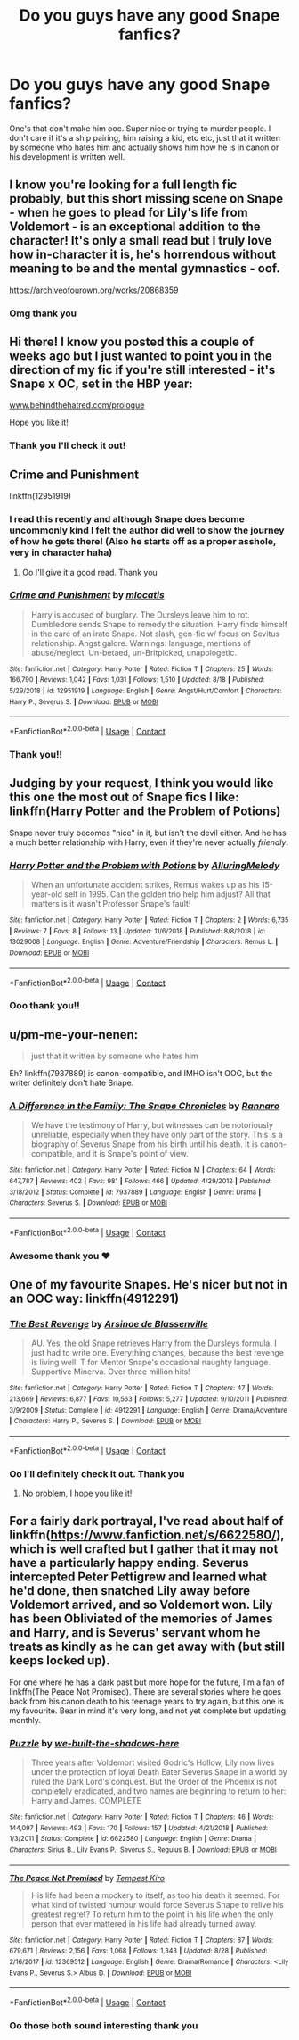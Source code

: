 #+TITLE: Do you guys have any good Snape fanfics?

* Do you guys have any good Snape fanfics?
:PROPERTIES:
:Author: heyheypizza123
:Score: 7
:DateUnix: 1599358781.0
:DateShort: 2020-Sep-06
:FlairText: Request
:END:
One's that don't make him ooc. Super nice or trying to murder people. I don't care if it's a ship pairing, him raising a kid, etc etc, just that it written by someone who hates him and actually shows him how he is in canon or his development is written well.


** I know you're looking for a full length fic probably, but this short missing scene on Snape - when he goes to plead for Lily's life from Voldemort - is an exceptional addition to the character! It's only a small read but I truly love how in-character it is, he's horrendous without meaning to be and the mental gymnastics - oof.

[[https://archiveofourown.org/works/20868359]]
:PROPERTIES:
:Author: Bumblerina
:Score: 5
:DateUnix: 1599359291.0
:DateShort: 2020-Sep-06
:END:

*** Omg thank you
:PROPERTIES:
:Author: heyheypizza123
:Score: 1
:DateUnix: 1599361998.0
:DateShort: 2020-Sep-06
:END:


** Hi there! I know you posted this a couple of weeks ago but I just wanted to point you in the direction of my fic if you're still interested - it's Snape x OC, set in the HBP year:

[[https://www.behindthehatred.com/prologue][www.behindthehatred.com/prologue]]

Hope you like it!
:PROPERTIES:
:Author: LizaSolovyev
:Score: 2
:DateUnix: 1601480241.0
:DateShort: 2020-Sep-30
:END:

*** Thank you I'll check it out!
:PROPERTIES:
:Author: heyheypizza123
:Score: 1
:DateUnix: 1601585513.0
:DateShort: 2020-Oct-02
:END:


** Crime and Punishment

linkffn(12951919)
:PROPERTIES:
:Score: 4
:DateUnix: 1599373231.0
:DateShort: 2020-Sep-06
:END:

*** I read this recently and although Snape does become uncommonly kind I felt the author did well to show the journey of how he gets there! (Also he starts off as a proper asshole, very in character haha)
:PROPERTIES:
:Author: Bumblerina
:Score: 4
:DateUnix: 1599376695.0
:DateShort: 2020-Sep-06
:END:

**** Oo I'll give it a good read. Thank you
:PROPERTIES:
:Author: heyheypizza123
:Score: 0
:DateUnix: 1599401200.0
:DateShort: 2020-Sep-06
:END:


*** [[https://www.fanfiction.net/s/12951919/1/][*/Crime and Punishment/*]] by [[https://www.fanfiction.net/u/8694500/mlocatis][/mlocatis/]]

#+begin_quote
  Harry is accused of burglary. The Dursleys leave him to rot. Dumbledore sends Snape to remedy the situation. Harry finds himself in the care of an irate Snape. Not slash, gen-fic w/ focus on Sevitus relationship. Angst galore. Warnings: language, mentions of abuse/neglect. Un-betaed, un-Britpicked, unapologetic.
#+end_quote

^{/Site/:} ^{fanfiction.net} ^{*|*} ^{/Category/:} ^{Harry} ^{Potter} ^{*|*} ^{/Rated/:} ^{Fiction} ^{T} ^{*|*} ^{/Chapters/:} ^{25} ^{*|*} ^{/Words/:} ^{166,790} ^{*|*} ^{/Reviews/:} ^{1,042} ^{*|*} ^{/Favs/:} ^{1,031} ^{*|*} ^{/Follows/:} ^{1,510} ^{*|*} ^{/Updated/:} ^{8/18} ^{*|*} ^{/Published/:} ^{5/29/2018} ^{*|*} ^{/id/:} ^{12951919} ^{*|*} ^{/Language/:} ^{English} ^{*|*} ^{/Genre/:} ^{Angst/Hurt/Comfort} ^{*|*} ^{/Characters/:} ^{Harry} ^{P.,} ^{Severus} ^{S.} ^{*|*} ^{/Download/:} ^{[[http://www.ff2ebook.com/old/ffn-bot/index.php?id=12951919&source=ff&filetype=epub][EPUB]]} ^{or} ^{[[http://www.ff2ebook.com/old/ffn-bot/index.php?id=12951919&source=ff&filetype=mobi][MOBI]]}

--------------

*FanfictionBot*^{2.0.0-beta} | [[https://github.com/FanfictionBot/reddit-ffn-bot/wiki/Usage][Usage]] | [[https://www.reddit.com/message/compose?to=tusing][Contact]]
:PROPERTIES:
:Author: FanfictionBot
:Score: 3
:DateUnix: 1599373251.0
:DateShort: 2020-Sep-06
:END:


*** Thank you!!
:PROPERTIES:
:Author: heyheypizza123
:Score: 0
:DateUnix: 1599401208.0
:DateShort: 2020-Sep-06
:END:


** Judging by your request, I think you would like this one the most out of Snape fics I like: linkffn(Harry Potter and the Problem of Potions)

Snape never truly becomes "nice" in it, but isn't the devil either. And he has a much better relationship with Harry, even if they're never actually /friendly/.
:PROPERTIES:
:Author: Fredrik1994
:Score: 2
:DateUnix: 1599419270.0
:DateShort: 2020-Sep-06
:END:

*** [[https://www.fanfiction.net/s/13029008/1/][*/Harry Potter and the Problem with Potions/*]] by [[https://www.fanfiction.net/u/5651346/AlluringMelody][/AlluringMelody/]]

#+begin_quote
  When an unfortunate accident strikes, Remus wakes up as his 15-year-old self in 1995. Can the golden trio help him adjust? All that matters is it wasn't Professor Snape's fault!
#+end_quote

^{/Site/:} ^{fanfiction.net} ^{*|*} ^{/Category/:} ^{Harry} ^{Potter} ^{*|*} ^{/Rated/:} ^{Fiction} ^{T} ^{*|*} ^{/Chapters/:} ^{2} ^{*|*} ^{/Words/:} ^{6,735} ^{*|*} ^{/Reviews/:} ^{7} ^{*|*} ^{/Favs/:} ^{8} ^{*|*} ^{/Follows/:} ^{13} ^{*|*} ^{/Updated/:} ^{11/6/2018} ^{*|*} ^{/Published/:} ^{8/8/2018} ^{*|*} ^{/id/:} ^{13029008} ^{*|*} ^{/Language/:} ^{English} ^{*|*} ^{/Genre/:} ^{Adventure/Friendship} ^{*|*} ^{/Characters/:} ^{Remus} ^{L.} ^{*|*} ^{/Download/:} ^{[[http://www.ff2ebook.com/old/ffn-bot/index.php?id=13029008&source=ff&filetype=epub][EPUB]]} ^{or} ^{[[http://www.ff2ebook.com/old/ffn-bot/index.php?id=13029008&source=ff&filetype=mobi][MOBI]]}

--------------

*FanfictionBot*^{2.0.0-beta} | [[https://github.com/FanfictionBot/reddit-ffn-bot/wiki/Usage][Usage]] | [[https://www.reddit.com/message/compose?to=tusing][Contact]]
:PROPERTIES:
:Author: FanfictionBot
:Score: 1
:DateUnix: 1599419291.0
:DateShort: 2020-Sep-06
:END:


*** Ooo thank you!!
:PROPERTIES:
:Author: heyheypizza123
:Score: 1
:DateUnix: 1599422160.0
:DateShort: 2020-Sep-07
:END:


** u/pm-me-your-nenen:
#+begin_quote
  just that it written by someone who hates him
#+end_quote

Eh? linkffn(7937889) is canon-compatible, and IMHO isn't OOC, but the writer definitely don't hate Snape.
:PROPERTIES:
:Author: pm-me-your-nenen
:Score: 1
:DateUnix: 1599361618.0
:DateShort: 2020-Sep-06
:END:

*** [[https://www.fanfiction.net/s/7937889/1/][*/A Difference in the Family: The Snape Chronicles/*]] by [[https://www.fanfiction.net/u/3824385/Rannaro][/Rannaro/]]

#+begin_quote
  We have the testimony of Harry, but witnesses can be notoriously unreliable, especially when they have only part of the story. This is a biography of Severus Snape from his birth until his death. It is canon-compatible, and it is Snape's point of view.
#+end_quote

^{/Site/:} ^{fanfiction.net} ^{*|*} ^{/Category/:} ^{Harry} ^{Potter} ^{*|*} ^{/Rated/:} ^{Fiction} ^{M} ^{*|*} ^{/Chapters/:} ^{64} ^{*|*} ^{/Words/:} ^{647,787} ^{*|*} ^{/Reviews/:} ^{402} ^{*|*} ^{/Favs/:} ^{981} ^{*|*} ^{/Follows/:} ^{466} ^{*|*} ^{/Updated/:} ^{4/29/2012} ^{*|*} ^{/Published/:} ^{3/18/2012} ^{*|*} ^{/Status/:} ^{Complete} ^{*|*} ^{/id/:} ^{7937889} ^{*|*} ^{/Language/:} ^{English} ^{*|*} ^{/Genre/:} ^{Drama} ^{*|*} ^{/Characters/:} ^{Severus} ^{S.} ^{*|*} ^{/Download/:} ^{[[http://www.ff2ebook.com/old/ffn-bot/index.php?id=7937889&source=ff&filetype=epub][EPUB]]} ^{or} ^{[[http://www.ff2ebook.com/old/ffn-bot/index.php?id=7937889&source=ff&filetype=mobi][MOBI]]}

--------------

*FanfictionBot*^{2.0.0-beta} | [[https://github.com/FanfictionBot/reddit-ffn-bot/wiki/Usage][Usage]] | [[https://www.reddit.com/message/compose?to=tusing][Contact]]
:PROPERTIES:
:Author: FanfictionBot
:Score: 5
:DateUnix: 1599361638.0
:DateShort: 2020-Sep-06
:END:


*** Awesome thank you ❤
:PROPERTIES:
:Author: heyheypizza123
:Score: 0
:DateUnix: 1599362061.0
:DateShort: 2020-Sep-06
:END:


** One of my favourite Snapes. He's nicer but not in an OOC way: linkffn(4912291)
:PROPERTIES:
:Author: sailingg
:Score: 1
:DateUnix: 1599367836.0
:DateShort: 2020-Sep-06
:END:

*** [[https://www.fanfiction.net/s/4912291/1/][*/The Best Revenge/*]] by [[https://www.fanfiction.net/u/352534/Arsinoe-de-Blassenville][/Arsinoe de Blassenville/]]

#+begin_quote
  AU. Yes, the old Snape retrieves Harry from the Dursleys formula. I just had to write one. Everything changes, because the best revenge is living well. T for Mentor Snape's occasional naughty language. Supportive Minerva. Over three million hits!
#+end_quote

^{/Site/:} ^{fanfiction.net} ^{*|*} ^{/Category/:} ^{Harry} ^{Potter} ^{*|*} ^{/Rated/:} ^{Fiction} ^{T} ^{*|*} ^{/Chapters/:} ^{47} ^{*|*} ^{/Words/:} ^{213,669} ^{*|*} ^{/Reviews/:} ^{6,877} ^{*|*} ^{/Favs/:} ^{10,563} ^{*|*} ^{/Follows/:} ^{5,277} ^{*|*} ^{/Updated/:} ^{9/10/2011} ^{*|*} ^{/Published/:} ^{3/9/2009} ^{*|*} ^{/Status/:} ^{Complete} ^{*|*} ^{/id/:} ^{4912291} ^{*|*} ^{/Language/:} ^{English} ^{*|*} ^{/Genre/:} ^{Drama/Adventure} ^{*|*} ^{/Characters/:} ^{Harry} ^{P.,} ^{Severus} ^{S.} ^{*|*} ^{/Download/:} ^{[[http://www.ff2ebook.com/old/ffn-bot/index.php?id=4912291&source=ff&filetype=epub][EPUB]]} ^{or} ^{[[http://www.ff2ebook.com/old/ffn-bot/index.php?id=4912291&source=ff&filetype=mobi][MOBI]]}

--------------

*FanfictionBot*^{2.0.0-beta} | [[https://github.com/FanfictionBot/reddit-ffn-bot/wiki/Usage][Usage]] | [[https://www.reddit.com/message/compose?to=tusing][Contact]]
:PROPERTIES:
:Author: FanfictionBot
:Score: 1
:DateUnix: 1599367851.0
:DateShort: 2020-Sep-06
:END:


*** Oo I'll definitely check it out. Thank you
:PROPERTIES:
:Author: heyheypizza123
:Score: 1
:DateUnix: 1599367925.0
:DateShort: 2020-Sep-06
:END:

**** No problem, I hope you like it!
:PROPERTIES:
:Author: sailingg
:Score: 0
:DateUnix: 1599368206.0
:DateShort: 2020-Sep-06
:END:


** For a fairly dark portrayal, I've read about half of linkffn([[https://www.fanfiction.net/s/6622580/]]), which is well crafted but I gather that it may not have a particularly happy ending. Severus intercepted Peter Pettigrew and learned what he'd done, then snatched Lily away before Voldemort arrived, and so Voldemort won. Lily has been Obliviated of the memories of James and Harry, and is Severus' servant whom he treats as kindly as he can get away with (but still keeps locked up).

For one where he has a dark past but more hope for the future, I'm a fan of linkffn(The Peace Not Promised). There are several stories where he goes back from his canon death to his teenage years to try again, but this one is my favourite. Bear in mind it's very long, and not yet complete but updating monthly.
:PROPERTIES:
:Author: thrawnca
:Score: 1
:DateUnix: 1599388132.0
:DateShort: 2020-Sep-06
:END:

*** [[https://www.fanfiction.net/s/6622580/1/][*/Puzzle/*]] by [[https://www.fanfiction.net/u/531023/we-built-the-shadows-here][/we-built-the-shadows-here/]]

#+begin_quote
  Three years after Voldemort visited Godric's Hollow, Lily now lives under the protection of loyal Death Eater Severus Snape in a world by ruled the Dark Lord's conquest. But the Order of the Phoenix is not completely eradicated, and two names are beginning to return to her: Harry and James. COMPLETE
#+end_quote

^{/Site/:} ^{fanfiction.net} ^{*|*} ^{/Category/:} ^{Harry} ^{Potter} ^{*|*} ^{/Rated/:} ^{Fiction} ^{T} ^{*|*} ^{/Chapters/:} ^{46} ^{*|*} ^{/Words/:} ^{144,097} ^{*|*} ^{/Reviews/:} ^{493} ^{*|*} ^{/Favs/:} ^{170} ^{*|*} ^{/Follows/:} ^{157} ^{*|*} ^{/Updated/:} ^{4/21/2018} ^{*|*} ^{/Published/:} ^{1/3/2011} ^{*|*} ^{/Status/:} ^{Complete} ^{*|*} ^{/id/:} ^{6622580} ^{*|*} ^{/Language/:} ^{English} ^{*|*} ^{/Genre/:} ^{Drama} ^{*|*} ^{/Characters/:} ^{Sirius} ^{B.,} ^{Lily} ^{Evans} ^{P.,} ^{Severus} ^{S.,} ^{Regulus} ^{B.} ^{*|*} ^{/Download/:} ^{[[http://www.ff2ebook.com/old/ffn-bot/index.php?id=6622580&source=ff&filetype=epub][EPUB]]} ^{or} ^{[[http://www.ff2ebook.com/old/ffn-bot/index.php?id=6622580&source=ff&filetype=mobi][MOBI]]}

--------------

[[https://www.fanfiction.net/s/12369512/1/][*/The Peace Not Promised/*]] by [[https://www.fanfiction.net/u/812247/Tempest-Kiro][/Tempest Kiro/]]

#+begin_quote
  His life had been a mockery to itself, as too his death it seemed. For what kind of twisted humour would force Severus Snape to relive his greatest regret? To return him to the point in his life when the only person that ever mattered in his life had already turned away.
#+end_quote

^{/Site/:} ^{fanfiction.net} ^{*|*} ^{/Category/:} ^{Harry} ^{Potter} ^{*|*} ^{/Rated/:} ^{Fiction} ^{T} ^{*|*} ^{/Chapters/:} ^{87} ^{*|*} ^{/Words/:} ^{679,671} ^{*|*} ^{/Reviews/:} ^{2,156} ^{*|*} ^{/Favs/:} ^{1,068} ^{*|*} ^{/Follows/:} ^{1,343} ^{*|*} ^{/Updated/:} ^{8/28} ^{*|*} ^{/Published/:} ^{2/16/2017} ^{*|*} ^{/id/:} ^{12369512} ^{*|*} ^{/Language/:} ^{English} ^{*|*} ^{/Genre/:} ^{Drama/Romance} ^{*|*} ^{/Characters/:} ^{<Lily} ^{Evans} ^{P.,} ^{Severus} ^{S.>} ^{Albus} ^{D.} ^{*|*} ^{/Download/:} ^{[[http://www.ff2ebook.com/old/ffn-bot/index.php?id=12369512&source=ff&filetype=epub][EPUB]]} ^{or} ^{[[http://www.ff2ebook.com/old/ffn-bot/index.php?id=12369512&source=ff&filetype=mobi][MOBI]]}

--------------

*FanfictionBot*^{2.0.0-beta} | [[https://github.com/FanfictionBot/reddit-ffn-bot/wiki/Usage][Usage]] | [[https://www.reddit.com/message/compose?to=tusing][Contact]]
:PROPERTIES:
:Author: FanfictionBot
:Score: 0
:DateUnix: 1599388159.0
:DateShort: 2020-Sep-06
:END:


*** Oo those both sound interesting thank you
:PROPERTIES:
:Author: heyheypizza123
:Score: 0
:DateUnix: 1599401354.0
:DateShort: 2020-Sep-06
:END:

